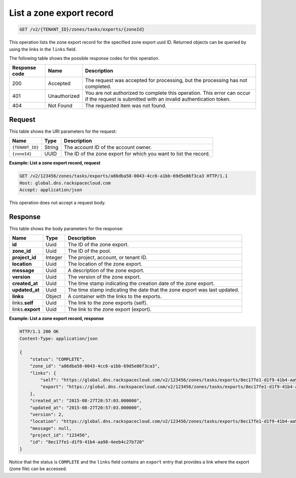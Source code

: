 .. _GET_listZoneExport_v2__account_id__zones_tasks_exports__uuid_id__zones: 

List a zone export record
^^^^^^^^^^^^^^^^^^^^^^^^^^^^^^^^^^^^^^^^^^^^^^^^^^^^^^^^^^^^^^^^^^^^^^^^^^^^^^^^

.. code::

    GET /v2/{TENANT_ID}/zones/tasks/exports/{zoneId}

This operation lists the zone export record for the specified zone export uuid ID. Returned 
objects can be queried by using the links in the ``links`` field.

The following table shows the possible response codes for this operation.

+---------+-----------------------+---------------------------------------------+
| Response| Name                  | Description                                 |
| code    |                       |                                             |
+=========+=======================+=============================================+
| 200     | Accepted              | The request was accepted for processing,    |
|         |                       | but the processing has not completed.       |
+---------+-----------------------+---------------------------------------------+
| 401     | Unauthorized          | You are not authorized to complete this     |
|         |                       | operation. This error can occur if the      |
|         |                       | request is submitted with an invalid        |
|         |                       | authentication token.                       |
+---------+-----------------------+---------------------------------------------+
| 404     | Not Found             | The requested item was not found.           |
+---------+-----------------------+---------------------------------------------+

Request
""""""""""""""""

This table shows the URI parameters for the request:

+-----------------------+---------+---------------------------------------------+
| Name                  | Type    | Description                                 |
+=======================+=========+=============================================+
| ``{TENANT_ID}``       | ​String | The account ID of the account owner.        |
+-----------------------+---------+---------------------------------------------+
| ``{zoneId}``          | ​UUID   | The ID of the zone export for which you want|
|                       |         | to list the record.                         |
+-----------------------+---------+---------------------------------------------+

 
**Example: List a zone export record, request**

.. code::  

    GET /v2/123456/zones/tasks/exports/a86dba58-0043-4cc6-a1bb-69d5e86f3ca3 HTTP/1.1
    Host: global.dns.rackspacecloud.com
    Accept: application/json

This operation does not accept a request body.

Response
""""""""""""""""

This table shows the body parameters for the response:

+--------------------------------+----------------------+----------------------+
|Name                            |Type                  |Description           |
+================================+======================+======================+
|**id**                          |Uuid                  |The ID of the zone    |
|                                |                      |export.               |
+--------------------------------+----------------------+----------------------+
|**zone_id**                     |Uuid                  |The ID of the pool.   |
+--------------------------------+----------------------+----------------------+
|**project_id**                  |Integer               |The project, account, |
|                                |                      |or tenant ID.         |
+--------------------------------+----------------------+----------------------+
|**location**                    |Uuid                  |The location of the   |
|                                |                      |zone export.          |
+--------------------------------+----------------------+----------------------+
|**message**                     |Uuid                  |A description of the  |
|                                |                      |zone export.          |
+--------------------------------+----------------------+----------------------+
|**version**                     |Uuid                  |The version of the    |
|                                |                      |zone export.          |
+--------------------------------+----------------------+----------------------+
|**created_at**                  |Uuid                  |The time stamp        |
|                                |                      |indicating the        |
|                                |                      |creation date of the  |
|                                |                      |zone export.          |
+--------------------------------+----------------------+----------------------+
|**updated_at**                  |Uuid                  |The time stamp        |
|                                |                      |indicating the date   |
|                                |                      |that the zone export  |
|                                |                      |was last updated.     |
+--------------------------------+----------------------+----------------------+
|**links**                       |Object                |A container with the  |
|                                |                      |links to the exports. |
+--------------------------------+----------------------+----------------------+
|links.\ **self**                |Uuid                  |The link to the       |
|                                |                      |zone exports (self).  |
+--------------------------------+----------------------+----------------------+
|links.\ **export**              |Uuid                  |The link to the       |
|                                |                      |zone export (export). |
+--------------------------------+----------------------+----------------------+


 
**Example: List a zone export record, response**

.. code::  

    HTTP/1.1 200 OK
    Content-Type: application/json

    {
        "status": "COMPLETE",
        "zone_id": "a86dba58-0043-4cc6-a1bb-69d5e86f3ca3",
        "links": {
            "self": "https://global.dns.rackspacecloud.com/v2/123456/zones/tasks/exports/8ec17fe1-d1f9-41b4-aa98-4eeb4c27b720",
            "export": "https://global.dns.rackspacecloud.com/v2/123456/zones/tasks/exports/8ec17fe1-d1f9-41b4-aa98-4eeb4c27b720/export"
        },
        "created_at": "2015-08-27T20:57:03.000000",
        "updated_at": "2015-08-27T20:57:03.000000",
        "version": 2,
        "location": "https://global.dns.rackspacecloud.com/v2/123456/zones/tasks/exports/8ec17fe1-d1f9-41b4-aa98-4eeb4c27b720/export",
        "message": null,
        "project_id": "123456",
        "id": "8ec17fe1-d1f9-41b4-aa98-4eeb4c27b720"
    }

Notice that the status is ``COMPLETE`` and the ``links`` field contains an ``export`` entry 
that provides a link where the export (zone file) can be accessed.
